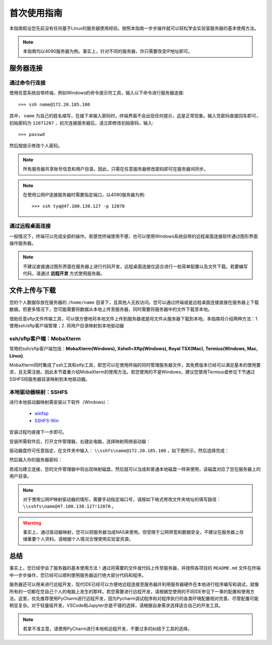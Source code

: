首次使用指南
==========
本指南假设您先前没有任何基于Linux的服务器使用经验。按照本指南一步步操作就可以轻松学会实验室服务器的基本使用方法。

.. note::
    本指南均以4090服务器为例。事实上，针对不同的服务器，你只需要改变IP地址即可。

服务器连接
---------
通过命令行连接
~~~~~~~~~~~~~
使用任意系统自带终端，例如Windows的命令提示符工具，输入以下命令进行服务器连接::

    >>> ssh name@172.20.185.100

其中， ``name`` 为自己的姓名缩写，在接下来输入密码时，终端界面不会出现任何提示，这是正常现象。输入完密码直接回车即可，初始密码为 ``12071207`` ，初次连接服务器后，请立即修改初始密码，输入::
    
    >>> passwd

然后按提示修改个人密码。

.. note::

    所有服务器共享账号信息和用户目录。因此，只需在任意服务器修改密码即可在服务器间同步。

.. note::

    在使用公网IP连接服务器时需要指定端口，以4090服务器为例::

        >>> ssh tyq@47.100.130.127 -p 12070

通过远程桌面连接
~~~~~~~~~~~~~~~
一般情况下，终端可以完成全部的操作。若感觉终端使用不便，也可以使用Windows系统自带的远程桌面连接软件通过图形界面操作服务器。

.. note::
    
    不建议直接通过图形界面在服务器上进行代码开发，远程桌面连接仅适合进行一些简单配置以及文件下载。若要编写代码，请通过 **远程开发** 方式使用服务器。

文件上传与下载
-------------
您的个人数据存放在服务器的 ``/home/name`` 目录下，且其他人无权访问。您可以通过终端或是远程桌面连接直接在服务器上下载数据。但更多情况下，您可能需要将数据从本地上传至服务器，同时需要将服务器中的文件下载至本地。

借助任意sftp文件传输工具，可以很方便地将本地文件上传到服务器或是将文件从服务器下载到本地。本指南将介绍两种方法：1. 使用ssh/sftp客户端管理；2. 将用户目录映射到本地驱动器

ssh/sftp客户端：MobaXterm
~~~~~~~~~~~~~~~~~~~~~~~~~
常用的ssh/sftp客户端包括：**MobaXterm(Windows), Xshell+Xftp(Windows), Royal TSX(Mac), Termius(Windows, Mac, Linux)**.

MobaXterm同时集成了ssh工具和stfp工具，即您可以在使用终端的同时管理服务器文件，其免费版本已经可以满足基本的使用要求，且无需注册。因此本节着重介绍MobaXterm的使用方法。若您使用的不是Windows，建议您使用Termius或参见下节通过SSHFS将服务器目录映射到本地驱动器。

本地驱动器映射：SSHFS
~~~~~~~~~~~~~~~~~~~~
进行本地驱动器映射需安装以下软件（Windows）：

    - `winfsp <https://github.com/winfsp/winfsp/releases/download/v2.0/winfsp-2.0.23075.msi>`_
    - `SSHFS-Win <https://github.com/winfsp/sshfs-win/releases/download/v3.5.20357/sshfs-win-3.5.20357-x64.msi>`_

安装过程均直接下一步即可。

安装所需软件后，打开文件管理器，右键此电脑，选择映射网络驱动器：

.. images:: /figures/sshfs1.png

驱动器盘符可任意指定，在文件夹中输入： ``\\sshfs\name@172.20.185.100`` ，如下图所示，然后选择完成：

.. images:: /figures/sshfs2.png

然后输入你的服务器密码：

.. images:: /figures/sshfs3.png

若成功建立连接，您的文件管理器中将出现映射磁盘，然后就可以当成和普通本地磁盘一样来使用，该磁盘对应了您在服务器上的用户目录。

.. note::
    对于使用公网IP映射驱动器的情形，需要手动指定端口号，请按如下格式修改文件夹地址的填写路径： ``\\sshfs\name@47.100.130.127!12070`` 。

.. warning::
    事实上，通过驱动器映射，您可以把服务器当成NAS来使用。但受限于公网带宽和数据安全，不建议在服务器上存储重要个人资料。请根据个人情况合理使用实验室资源。

总结
-----
事实上，您已经学会了服务器的基本使用方法！通过将需要的文件或代码上传至服务器，并按照各项目的 ``README.md`` 文件在终端中一步步操作，您已经可以顺利使用服务器运行绝大部分代码和程序。

服务器还可以用来进行远程开发，现代IDE已经可以方便地远程连接至服务器并利用服务器硬件在本地进行程序编写和调试，就像所有的一切都在您自己个人的电脑上发生的那样。若您需要进行远程开发，请根据您使用的不同IDE参见下一章的配置和使用方法。这里，优先推荐使用PyCharm进行远程开发，因为Pycharm调试程序和对程序执行的各类环境配置相对完善，尽管配置可能稍显复杂。对于轻量级开发，VSCode和Jupyter亦是不错的选择，请根据自身需求选择适合自己的开发工具。

.. note::

    若拿不准主意，请使用PyCharm进行本地和远程开发，不要过多的纠结于工具的选择。